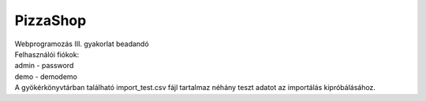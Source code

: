 **********
PizzaShop
**********

| Webprogramozás III. gyakorlat beadandó

| Felhasználói fiókok:

| admin - password
| demo - demodemo

| A gyökérkönyvtárban található import_test.csv fájl tartalmaz néhány teszt adatot az importálás kipróbálásához.